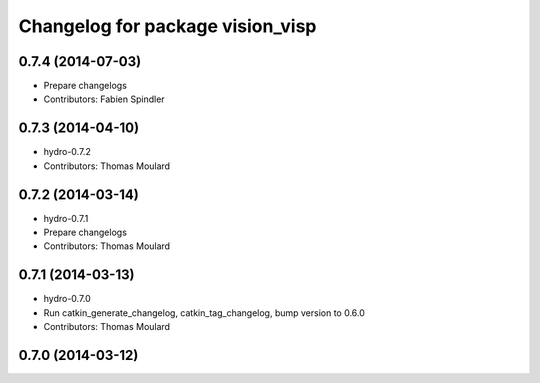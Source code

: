 ^^^^^^^^^^^^^^^^^^^^^^^^^^^^^^^^^
Changelog for package vision_visp
^^^^^^^^^^^^^^^^^^^^^^^^^^^^^^^^^

0.7.4 (2014-07-03)
------------------
* Prepare changelogs
* Contributors: Fabien Spindler

0.7.3 (2014-04-10)
------------------
* hydro-0.7.2
* Contributors: Thomas Moulard

0.7.2 (2014-03-14)
------------------
* hydro-0.7.1
* Prepare changelogs
* Contributors: Thomas Moulard

0.7.1 (2014-03-13)
------------------
* hydro-0.7.0
* Run catkin_generate_changelog, catkin_tag_changelog, bump version to 0.6.0
* Contributors: Thomas Moulard

0.7.0 (2014-03-12)
------------------



